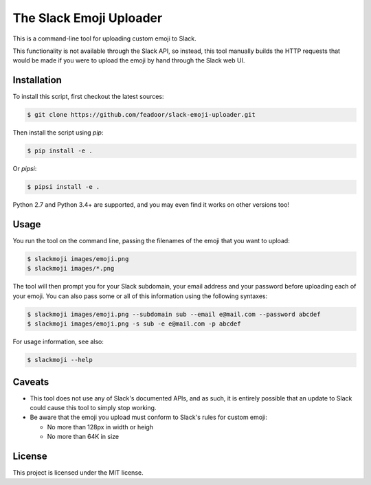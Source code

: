 The Slack Emoji Uploader
========================

This is a command-line tool for uploading custom emoji to Slack.

This functionality is not available through the Slack API, so instead,
this tool manually builds the HTTP requests that would be made if you
were to upload the emoji by hand through the Slack web UI.

Installation
------------

To install this script, first checkout the latest sources:

.. code-block:: console

    $ git clone https://github.com/feadoor/slack-emoji-uploader.git

Then install the script using `pip`:

.. code-block:: console

    $ pip install -e .

Or `pipsi`:

.. code-block:: console

    $ pipsi install -e .

Python 2.7 and Python 3.4+ are supported, and you may even find it works
on other versions too!

Usage
-----

You run the tool on the command line, passing the filenames of the emoji
that you want to upload:

.. code-block:: console

    $ slackmoji images/emoji.png
    $ slackmoji images/*.png

The tool will then prompt you for your Slack subdomain, your email address
and your password before uploading each of your emoji. You can also pass some
or all of this information using the following syntaxes:

.. code-block:: console

    $ slackmoji images/emoji.png --subdomain sub --email e@mail.com --password abcdef
    $ slackmoji images/emoji.png -s sub -e e@mail.com -p abcdef

For usage information, see also:

.. code-block:: console

    $ slackmoji --help

Caveats
-------

* This tool does not use any of Slack's documented APIs, and as such, it is
  entirely possible that an update to Slack could cause this tool to simply
  stop working.

* Be aware that the emoji you upload must conform to Slack's rules for custom emoji:

  - No more than 128px in width or heigh
  - No more than 64K in size

License
-------

This project is licensed under the MIT license.